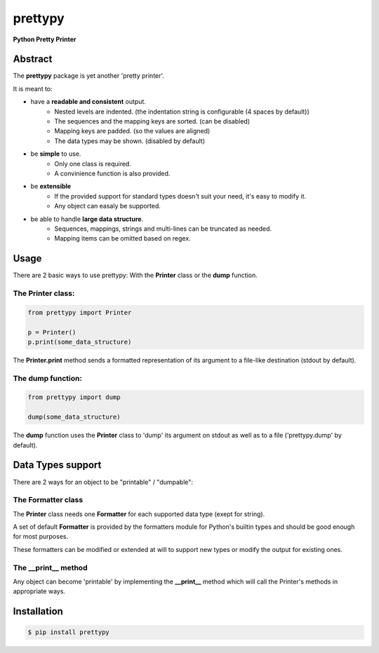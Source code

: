 ########
prettypy
########

**Python Pretty Printer**

========
Abstract
========

The **prettypy** package is yet another 'pretty printer'.

It is meant to:

* have a **readable and consistent** output.
    - Nested levels are indented. (the indentation string is configurable (4 spaces by default))
    - The sequences and the mapping keys are sorted. (can be disabled)
    - Mapping keys are padded. (so the values are aligned)
    - The data types may be shown. (disabled by default)

* be **simple** to use.
    - Only one class is required.
    - A convinience function is also provided.

* be **extensible**
    - If the provided support for standard types doesn't suit your need, it's easy to modify it.
    - Any object can easaly be supported.

* be able to handle **large data structure**.
    - Sequences, mappings, strings and multi-lines can be truncated as needed.
    - Mapping items can be omitted based on regex.

=====
Usage
=====

There are 2 basic ways to use prettypy: With the **Printer** class or the **dump** function.

------------------
The Printer class:
------------------

.. code-block:: python

    from prettypy import Printer

    p = Printer()
    p.print(some_data_structure)

The **Printer.print** method sends a formatted representation of its argument to a file-like destination (stdout by default). 

------------------
The dump function:
------------------

.. code-block:: python

    from prettypy import dump

    dump(some_data_structure)

The **dump** function uses the **Printer** class to 'dump' its argument on stdout as well as to a file ('prettypy.dump' by default).

==================
Data Types support
==================

There are 2 ways for an object to be "printable" / "dumpable":

-------------------
The Formatter class
-------------------

The **Printer** class needs one **Formatter** for each supported data type (exept for string). 

A set of default **Formatter** is provided by the formatters module for Python's builtin types and should be good enough for most purposes.  

These formatters can be modified or extended at will to support new types or modify the output for existing ones. 

--------------------
The __print__ method
--------------------

Any object can become 'printable' by implementing the **__print__** method which will call the Printer's methods in appropriate ways.

============
Installation
============

.. code-block:: shell 

    $ pip install prettypy
